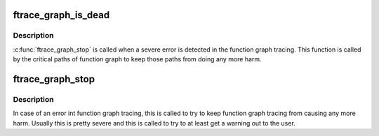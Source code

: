 .. -*- coding: utf-8; mode: rst -*-
.. src-file: kernel/trace/trace_functions_graph.c

.. _`ftrace_graph_is_dead`:

ftrace_graph_is_dead
====================

.. c:function:: bool ftrace_graph_is_dead( void)

    returns true if \ :c:func:`ftrace_graph_stop`\  was called

    :param  void:
        no arguments

.. _`ftrace_graph_is_dead.description`:

Description
-----------

\ :c:func:`ftrace_graph_stop`\  is called when a severe error is detected in
the function graph tracing. This function is called by the critical
paths of function graph to keep those paths from doing any more harm.

.. _`ftrace_graph_stop`:

ftrace_graph_stop
=================

.. c:function:: void ftrace_graph_stop( void)

    set to permanently disable function graph tracincg

    :param  void:
        no arguments

.. _`ftrace_graph_stop.description`:

Description
-----------

In case of an error int function graph tracing, this is called
to try to keep function graph tracing from causing any more harm.
Usually this is pretty severe and this is called to try to at least
get a warning out to the user.

.. This file was automatic generated / don't edit.

